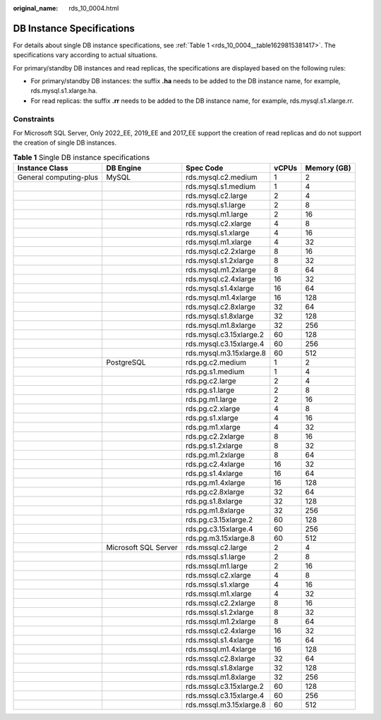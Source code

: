 :original_name: rds_10_0004.html

.. _rds_10_0004:

DB Instance Specifications
==========================

For details about single DB instance specifications, see :ref:`Table 1 <rds_10_0004__table1629815381417>`. The specifications vary according to actual situations.

For primary/standby DB instances and read replicas, the specifications are displayed based on the following rules:

-  For primary/standby DB instances: the suffix **.ha** needs to be added to the DB instance name, for example, rds.mysql.s1.xlarge.ha.
-  For read replicas: the suffix **.rr** needs to be added to the DB instance name, for example, rds.mysql.s1.xlarge.rr.

Constraints
-----------

For Microsoft SQL Server, Only 2022_EE, 2019_EE and 2017_EE support the creation of read replicas and do not support the creation of single DB instances.

.. _rds_10_0004__table1629815381417:

.. table:: **Table 1** Single DB instance specifications

   +------------------------+----------------------+-------------------------+-------+-------------+
   | Instance Class         | DB Engine            | Spec Code               | vCPUs | Memory (GB) |
   +========================+======================+=========================+=======+=============+
   | General computing-plus | MySQL                | rds.mysql.c2.medium     | 1     | 2           |
   +------------------------+----------------------+-------------------------+-------+-------------+
   |                        |                      | rds.mysql.s1.medium     | 1     | 4           |
   +------------------------+----------------------+-------------------------+-------+-------------+
   |                        |                      | rds.mysql.c2.large      | 2     | 4           |
   +------------------------+----------------------+-------------------------+-------+-------------+
   |                        |                      | rds.mysql.s1.large      | 2     | 8           |
   +------------------------+----------------------+-------------------------+-------+-------------+
   |                        |                      | rds.mysql.m1.large      | 2     | 16          |
   +------------------------+----------------------+-------------------------+-------+-------------+
   |                        |                      | rds.mysql.c2.xlarge     | 4     | 8           |
   +------------------------+----------------------+-------------------------+-------+-------------+
   |                        |                      | rds.mysql.s1.xlarge     | 4     | 16          |
   +------------------------+----------------------+-------------------------+-------+-------------+
   |                        |                      | rds.mysql.m1.xlarge     | 4     | 32          |
   +------------------------+----------------------+-------------------------+-------+-------------+
   |                        |                      | rds.mysql.c2.2xlarge    | 8     | 16          |
   +------------------------+----------------------+-------------------------+-------+-------------+
   |                        |                      | rds.mysql.s1.2xlarge    | 8     | 32          |
   +------------------------+----------------------+-------------------------+-------+-------------+
   |                        |                      | rds.mysql.m1.2xlarge    | 8     | 64          |
   +------------------------+----------------------+-------------------------+-------+-------------+
   |                        |                      | rds.mysql.c2.4xlarge    | 16    | 32          |
   +------------------------+----------------------+-------------------------+-------+-------------+
   |                        |                      | rds.mysql.s1.4xlarge    | 16    | 64          |
   +------------------------+----------------------+-------------------------+-------+-------------+
   |                        |                      | rds.mysql.m1.4xlarge    | 16    | 128         |
   +------------------------+----------------------+-------------------------+-------+-------------+
   |                        |                      | rds.mysql.c2.8xlarge    | 32    | 64          |
   +------------------------+----------------------+-------------------------+-------+-------------+
   |                        |                      | rds.mysql.s1.8xlarge    | 32    | 128         |
   +------------------------+----------------------+-------------------------+-------+-------------+
   |                        |                      | rds.mysql.m1.8xlarge    | 32    | 256         |
   +------------------------+----------------------+-------------------------+-------+-------------+
   |                        |                      | rds.mysql.c3.15xlarge.2 | 60    | 128         |
   +------------------------+----------------------+-------------------------+-------+-------------+
   |                        |                      | rds.mysql.c3.15xlarge.4 | 60    | 256         |
   +------------------------+----------------------+-------------------------+-------+-------------+
   |                        |                      | rds.mysql.m3.15xlarge.8 | 60    | 512         |
   +------------------------+----------------------+-------------------------+-------+-------------+
   |                        | PostgreSQL           | rds.pg.c2.medium        | 1     | 2           |
   +------------------------+----------------------+-------------------------+-------+-------------+
   |                        |                      | rds.pg.s1.medium        | 1     | 4           |
   +------------------------+----------------------+-------------------------+-------+-------------+
   |                        |                      | rds.pg.c2.large         | 2     | 4           |
   +------------------------+----------------------+-------------------------+-------+-------------+
   |                        |                      | rds.pg.s1.large         | 2     | 8           |
   +------------------------+----------------------+-------------------------+-------+-------------+
   |                        |                      | rds.pg.m1.large         | 2     | 16          |
   +------------------------+----------------------+-------------------------+-------+-------------+
   |                        |                      | rds.pg.c2.xlarge        | 4     | 8           |
   +------------------------+----------------------+-------------------------+-------+-------------+
   |                        |                      | rds.pg.s1.xlarge        | 4     | 16          |
   +------------------------+----------------------+-------------------------+-------+-------------+
   |                        |                      | rds.pg.m1.xlarge        | 4     | 32          |
   +------------------------+----------------------+-------------------------+-------+-------------+
   |                        |                      | rds.pg.c2.2xlarge       | 8     | 16          |
   +------------------------+----------------------+-------------------------+-------+-------------+
   |                        |                      | rds.pg.s1.2xlarge       | 8     | 32          |
   +------------------------+----------------------+-------------------------+-------+-------------+
   |                        |                      | rds.pg.m1.2xlarge       | 8     | 64          |
   +------------------------+----------------------+-------------------------+-------+-------------+
   |                        |                      | rds.pg.c2.4xlarge       | 16    | 32          |
   +------------------------+----------------------+-------------------------+-------+-------------+
   |                        |                      | rds.pg.s1.4xlarge       | 16    | 64          |
   +------------------------+----------------------+-------------------------+-------+-------------+
   |                        |                      | rds.pg.m1.4xlarge       | 16    | 128         |
   +------------------------+----------------------+-------------------------+-------+-------------+
   |                        |                      | rds.pg.c2.8xlarge       | 32    | 64          |
   +------------------------+----------------------+-------------------------+-------+-------------+
   |                        |                      | rds.pg.s1.8xlarge       | 32    | 128         |
   +------------------------+----------------------+-------------------------+-------+-------------+
   |                        |                      | rds.pg.m1.8xlarge       | 32    | 256         |
   +------------------------+----------------------+-------------------------+-------+-------------+
   |                        |                      | rds.pg.c3.15xlarge.2    | 60    | 128         |
   +------------------------+----------------------+-------------------------+-------+-------------+
   |                        |                      | rds.pg.c3.15xlarge.4    | 60    | 256         |
   +------------------------+----------------------+-------------------------+-------+-------------+
   |                        |                      | rds.pg.m3.15xlarge.8    | 60    | 512         |
   +------------------------+----------------------+-------------------------+-------+-------------+
   |                        | Microsoft SQL Server | rds.mssql.c2.large      | 2     | 4           |
   +------------------------+----------------------+-------------------------+-------+-------------+
   |                        |                      | rds.mssql.s1.large      | 2     | 8           |
   +------------------------+----------------------+-------------------------+-------+-------------+
   |                        |                      | rds.mssql.m1.large      | 2     | 16          |
   +------------------------+----------------------+-------------------------+-------+-------------+
   |                        |                      | rds.mssql.c2.xlarge     | 4     | 8           |
   +------------------------+----------------------+-------------------------+-------+-------------+
   |                        |                      | rds.mssql.s1.xlarge     | 4     | 16          |
   +------------------------+----------------------+-------------------------+-------+-------------+
   |                        |                      | rds.mssql.m1.xlarge     | 4     | 32          |
   +------------------------+----------------------+-------------------------+-------+-------------+
   |                        |                      | rds.mssql.c2.2xlarge    | 8     | 16          |
   +------------------------+----------------------+-------------------------+-------+-------------+
   |                        |                      | rds.mssql.s1.2xlarge    | 8     | 32          |
   +------------------------+----------------------+-------------------------+-------+-------------+
   |                        |                      | rds.mssql.m1.2xlarge    | 8     | 64          |
   +------------------------+----------------------+-------------------------+-------+-------------+
   |                        |                      | rds.mssql.c2.4xlarge    | 16    | 32          |
   +------------------------+----------------------+-------------------------+-------+-------------+
   |                        |                      | rds.mssql.s1.4xlarge    | 16    | 64          |
   +------------------------+----------------------+-------------------------+-------+-------------+
   |                        |                      | rds.mssql.m1.4xlarge    | 16    | 128         |
   +------------------------+----------------------+-------------------------+-------+-------------+
   |                        |                      | rds.mssql.c2.8xlarge    | 32    | 64          |
   +------------------------+----------------------+-------------------------+-------+-------------+
   |                        |                      | rds.mssql.s1.8xlarge    | 32    | 128         |
   +------------------------+----------------------+-------------------------+-------+-------------+
   |                        |                      | rds.mssql.m1.8xlarge    | 32    | 256         |
   +------------------------+----------------------+-------------------------+-------+-------------+
   |                        |                      | rds.mssql.c3.15xlarge.2 | 60    | 128         |
   +------------------------+----------------------+-------------------------+-------+-------------+
   |                        |                      | rds.mssql.c3.15xlarge.4 | 60    | 256         |
   +------------------------+----------------------+-------------------------+-------+-------------+
   |                        |                      | rds.mssql.m3.15xlarge.8 | 60    | 512         |
   +------------------------+----------------------+-------------------------+-------+-------------+
